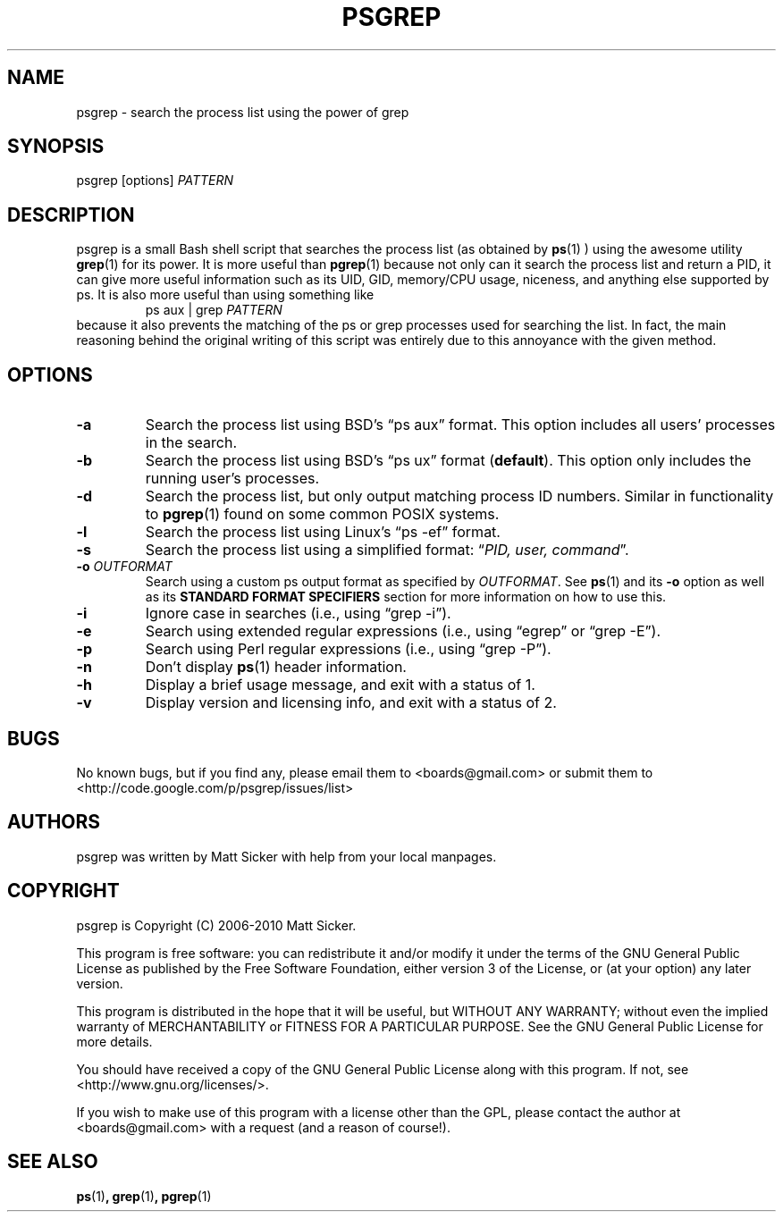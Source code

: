 .\" vim:syn=groff:
.\" Man page for psgrep
.TH PSGREP 1 "2011-07-11" "" "psgrep Manual"
.
.SH NAME
psgrep \- search the process list using the power of grep
.
.SH SYNOPSIS
psgrep [options] \fIPATTERN\fR
.
.SH DESCRIPTION
.PP
psgrep is a small Bash shell script that searches the process list (as obtained
by
.BR ps (1)
) using the awesome utility
.BR grep (1)
for its power.  It is more useful than
.BR pgrep (1)
because not only can it search the process list and return a PID, it can give
more useful information such as its UID, GID, memory/CPU usage, niceness, and
anything else supported by ps.  It is also more useful than using something like
.RS
ps aux | grep \fIPATTERN\fR
.RE
because it also prevents the matching of the ps or grep processes used for
searching the list.  In fact, the main reasoning behind the original writing
of this script was entirely due to this annoyance with the given method.
.
.SH OPTIONS
.TP
.B -a
Search the process list using BSD's \*(lqps aux\*(rq format. This option
includes all users' processes in the search.
.
.TP
.B -b
Search the process list using BSD's \*(lqps ux\*(rq format (\fBdefault\fR).
This option only includes the running user's processes.
.
.TP
.B -d
Search the process list, but only output matching process ID numbers. Similar
in functionality to
.BR pgrep (1)
found on some common POSIX systems.
.
.TP
.B -l
Search the process list using Linux's \*(lqps -ef\*(rq format.
.
.TP
.B -s
Search the process list using a simplified format: \*(lq\fIPID, user, command\fR\*(rq.
.
.TP
.BI -o " OUTFORMAT"
Search using a custom ps output format as specified by \fIOUTFORMAT\fR.  See
.BR ps (1)
and its \fB-o\fR option as well as its \fBSTANDARD FORMAT SPECIFIERS\fR section
for more information on how to use this.
.\" XXX: should we just yank that section from ps(1) and put it here?
.
.TP
.B -i
Ignore case in searches (i.e., using \*(lqgrep -i\*(rq).
.
.TP
.B -e
Search using extended regular expressions (i.e., using \*(lqegrep\*(rq or
\*(lqgrep -E\*(rq).
.
.TP
.B -p
Search using Perl regular expressions (i.e., using \*(lqgrep -P\*(rq).
.
.TP
.B -n
Don't display \fBps\fR(1) header information.
.TP
.B -h
Display a brief usage message, and exit with a status of 1.
.
.TP
.B -v
Display version and licensing info, and exit with a status of 2.
.
.SH BUGS
No known bugs, but if you find any, please email them to <boards@gmail.com>
or submit them to <http://code.google.com/p/psgrep/issues/list>
.
.SH AUTHORS
psgrep was written by Matt Sicker with help from your local manpages.
.
.SH COPYRIGHT
.PP
psgrep is Copyright (C) 2006-2010 Matt Sicker.
.PP
This program is free software: you can redistribute it and/or modify
it under the terms of the GNU General Public License as published by
the Free Software Foundation, either version 3 of the License, or
(at your option) any later version.
.PP
This program is distributed in the hope that it will be useful,
but WITHOUT ANY WARRANTY; without even the implied warranty of
MERCHANTABILITY or FITNESS FOR A PARTICULAR PURPOSE.  See the
GNU General Public License for more details.
.PP
You should have received a copy of the GNU General Public License
along with this program.  If not, see <http://www.gnu.org/licenses/>.
.PP
If you wish to make use of this program with a license other than the GPL,
please contact the author at <boards@gmail.com> with a request (and a
reason of course!).
.
.SH SEE ALSO
.BR ps (1) ,
.BR grep (1) ,
.BR pgrep (1)
